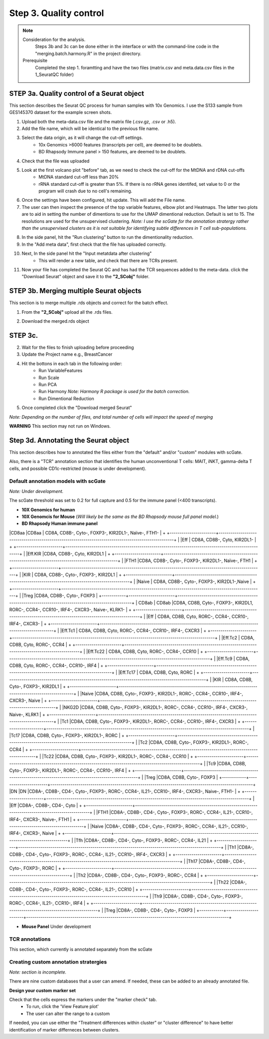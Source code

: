 Step 3. Quality control
=======================

.. note:: 
    Consideration for the analysis.  
        Steps 3b and 3c can be done either in the interface or with the command-line code in the "merging.batch.harmony.R" in the project directory.
    Prerequisite
        Completed the step 1. foramtting and have the two files (matrix.csv and meta.data.csv files in the 1_SeuratQC folder) 

**STEP 3a.** Quality control of a Seurat object
~~~~~~~~~~~~~~~~~~~~~~~~~~~~~~~~~~~~~~~~~~~~~~~

This section describes the Seurat QC process for human samples with 10x Genomics. I use the S133 sample from GES145370 dataset for the example screen shots. 

1. Upload both the meta-data.csv file and the matrix file (.csv.gz, .csv or .h5). 
2. Add the file name, which will be identical to the previous file name.
3. Select the data origin, as it will change the cut-off settings.
      - 10x Genomics >6000 features (transcripts per cell), are deemed to be doublets.
      - BD Rhapsody Immune panel > 150 features, are deemed to be doublets.
4.   Check that the file was uploaded
5.   Look at the first volcano plot "before" tab, as we need to check the cut-off for the MtDNA and rDNA cut-offs
      - MtDNA standard cut-off less than 20%
      - rRNA standard cut-off is greater than 5%. If there is no rRNA genes identifed, set value to 0 or the program will crash due to no cell's remaining.

.. image:: img/BeforeVolc.png
  :width: 600
  :alt: Alternative text

6. Once the settings have been configured, hit update. This will add the File name.
7. The user can then inspect the presence of the top variable features, elbow plot and Heatmaps. The latter two plots are to aid in setting the number of dimentions to use for the UMAP dimentional reduction. Default is set to 15. The resolutions are used for the unsupervised clustering. *Note: I use the scGate for the annotation stratergy rather than the unsupervised clusters as it is not suitable for identifying subtle differences in T cell sub-populations.*

.. image:: img/ElbowPlot.png
  :width: 600
  :alt: Alternative text

8. In the side panel, hit the "Run clustering" button to run the dimentionality reduction.
9. In the "Add meta data", first check that the file has uploaded correctly.
10. Next, In the side panel hit the "Input metatdata after clustering"
      - This will render a new table, and check that there are TCRs present. 
11. Now your file has completed the Seurat QC and has had the TCR sequences added to the meta-data. click the "Download Seurat" object and save it to the **"2_SCobj"** folder.
 
**STEP 3b.** Merging multiple Seurat objects 
~~~~~~~~~~~~~~~~~~~~~~~~~~~~~~~~~~~~~~~~~~~

This section is to merge multiple .rds objects and correct for the batch effect. 


1. From the **"2_SCobj"** upload all the .rds files.

.. image:: img/mergeSC.png
  :width: 600
  :alt: Alternative text

2. Download the merged.rds object

**STEP 3c.**  
~~~~~~~~~~~~~~~~~~~~~~~~~~~~~~~~~~~~~~~~~~~

2. Wait for the files to finish uploading before proceeding 
3. Update the Project name e.g., BreastCancer
4. Hit the bottons in each tab in the following order:
    - Run VariableFeatures
    - Run Scale
    - Run PCA
    - Run Harmony *Note: Harmony R package is used for the batch correction.*
    - Run Dimentional Reduction

5. Once completed click the "Download merged Seurat"

*Note: Depending on the number of files, and total number of cells will impact the speed of merging*

**WARNING** This section may not run on Windows. 


**Step 3d.** Annotating the Seurat object
~~~~~~~~~~~~~~~~~~~~~~~~~~~~~~~~~~~~~~~

This section describes how to annotated the files either from the "default" and/or "custom" modules with scGate. 

Also, there is a "TCR" annotation section that identifies the human unconventional T cells: MAIT, iNKT, gamma-delta T cells, and possible CD1c-restricted (mouse is under development). 


Default annotation models with scGate
^^^^^^^^^^^^^^^^^^^^^^^^^^^^^^^^^^^^^

*Note: Under development.*

The scGate threshold was set to 0.2 for full capture and 0.5 for the immune panel (<400 transcripts). 

* **10X Genomics for human**

* **10X Genomcis for Mouse** (*Will likely be the same as the BD Rhapsody mouse full panel model.*)



* **BD Rhapsody Human immune panel**







+----------+-------------------------+-----------------------------------------------------------------------------------------------------+
| Cell type|Sub-classification	     | Transcriptional markers                                                                             |
+==========+=========================+=====================================================================================================+
| CD4        |  CD4                  |CD8A-, CD8B-, CD4, Cyto-, FOXP3-, RORC-, CCR4-, IL21-, CCR10-, IRF4-, CXCR3-, Naive, KLRB1-, FTH1-   |
+            +-----------------------+-----------------------------------------------------------------------------------------------------+
|            | CD161                 |CD8A-, CD8B-, CD4, Cyto-, FOXP3-, RORC-, CCR4-, IL21-, CCR10-, IRF4-, CXCR3-, Naive, KLRB1, IL32-    |
+            +-----------------------+-----------------------------------------------------------------------------------------------------+
|            | CD161.IL32            |CD8A-, CD8B-, CD4, Cyto-, FOXP3-, RORC-, CCR4-, IL21-, CCR10-, IRF4-, CXCR3-, Naive, KLRB1, IL32     |
+            +-----------------------+-----------------------------------------------------------------------------------------------------+
|            |Eff                    |CD8A-, CD8B-, CD4, Cyto, RORC-, CXCR3-                                                               |
+            +-----------------------+-----------------------------------------------------------------------------------------------------+
|            |Eff.Th1                |CD8A-, CD8B-, CD4, Cyto, RORC-, CXCR3                                                                |
+            +-----------------------+-----------------------------------------------------------------------------------------------------+
|            |Eff.Th17	             |CD8A-, CD8B-, CD4, Cyto, RORC                                                                        |
+            +-----------------------+-----------------------------------------------------------------------------------------------------+
|            |FTH1                   |CD8A-, CD8B-, CD4, Cyto-, FOXP3-, RORC-, CCR4-, IL21-, CCR10-, IRF4-, CXCR3-, Naive, KLRB1-, FTH1    |
+            +-----------------------+-----------------------------------------------------------------------------------------------------+
|            |Naive	                 |CD8A-, CD8B-, CD4, Cyto-, FOXP3-, RORC-, CCR4-, IL21-, CCR10-, IRF4-, CXCR3-, Naive                  |
+            +-----------------------+-----------------------------------------------------------------------------------------------------+
|            |Tfh                    |	CD8A-, CD8B-, CD4, Cyto-, FOXP3-, RORC-, CCR4-, IL21                                               |
+            +-----------------------+-----------------------------------------------------------------------------------------------------+
|            |Th1                    | CD8A-, CD8B-, CD4, Cyto-, FOXP3-, RORC-, CCR4-, IL21-, CCR10-, IRF4-, CXCR3                         |
+            +-----------------------+-----------------------------------------------------------------------------------------------------+
|            |Th17                   |	CD8A-, CD8B-, CD4, Cyto-, FOXP3-, RORC                                                             |
+            +-----------------------+-----------------------------------------------------------------------------------------------------+
|            |Th2                    |	CD8A-, CD8B-, CD4, Cyto-, FOXP3-, RORC-, CCR4                                                      |
+            +-----------------------+-----------------------------------------------------------------------------------------------------+
|            |Th22                   |	CD8A-, CD8B-, CD4, Cyto-, FOXP3-, RORC-, CCR4-, IL21-, CCR10                                       |
+            +-----------------------+-----------------------------------------------------------------------------------------------------+
|            |Th9                    |	CD8A-, CD8B-, CD4, Cyto-, FOXP3-, RORC-, CCR4-, IL21-, CCR10-, IRF4                                |
+            +-----------------------+-----------------------------------------------------------------------------------------------------+
|            |Treg	                 |CD8A-, CD8B-, CD4, Cyto-, FOXP3                                                                      |
+------------+-----------------------+-----------------------------------------------------------------------------------------------------+





|CD8aa       |CD8aa                  |	CD8A, CD8B-, Cyto-, FOXP3-, KIR2DL1-, Naïve-, FTH1-                                                |
+            +-----------------------+-----------------------------------------------------------------------------------------------------+
|            |Eff                    |	CD8A, CD8B-, Cyto, KIR2DL1-                                                                        |
+            +-----------------------+-----------------------------------------------------------------------------------------------------+
|            |Eff.KIR	             |CD8A, CD8B-, Cyto, KIR2DL1                                                                           |
+            +-----------------------+-----------------------------------------------------------------------------------------------------+
|            |FTH1	                 |CD8A, CD8B-, Cyto-, FOXP3-, KIR2DL1-, Naïve-, FTH1                                                   |
+            +-----------------------+-----------------------------------------------------------------------------------------------------+
|            |KIR                    |	CD8A, CD8B-, Cyto-, FOXP3-, KIR2DL1                                                                |
+            +-----------------------+-----------------------------------------------------------------------------------------------------+
|            |Naive	                 | CD8A, CD8B-, Cyto-, FOXP3-, KIR2DL1-,Naive                                                          |
+            +-----------------------+-----------------------------------------------------------------------------------------------------+
|            |Treg	                 |CD8A, CD8B-, Cyto-, FOXP3                                                                            |
+------------+-----------------------+-----------------------------------------------------------------------------------------------------+
| CD8ab      |  CD8ab                |CD8A, CD8B, Cyto-, FOXP3-, KIR2DL1, RORC-, CCR4-, CCR10-, IRF4-, CXCR3-, Naive-, KLRK1-              |
+            +-----------------------+-----------------------------------------------------------------------------------------------------+
|            |Eff            	     | CD8A, CD8B, Cyto, RORC-, CCR4-, CCR10-, IRF4-, CXCR3-                                               |
+            +-----------------------+-----------------------------------------------------------------------------------------------------+
|            |Eff.Tc1                |	CD8A, CD8B, Cyto, RORC-, CCR4-, CCR10-, IRF4-, CXCR3                                               |
+            +-----------------------+-----------------------------------------------------------------------------------------------------+
|            |Eff.Tc2                |	CD8A, CD8B, Cyto, RORC-, CCR4                                                                      |
+            +-----------------------+-----------------------------------------------------------------------------------------------------+
|            |Eff.Tc22               |	CD8A, CD8B, Cyto, RORC-, CCR4-, CCR10                                                              |
+            +-----------------------+-----------------------------------------------------------------------------------------------------+
|            |Eff.Tc9                |	CD8A, CD8B, Cyto, RORC-, CCR4-, CCR10-, IRF4                                                       |
+            +-----------------------+-----------------------------------------------------------------------------------------------------+
|            |Eff.Tc17               |	CD8A, CD8B, Cyto, RORC                                                                             |
+            +-----------------------+-----------------------------------------------------------------------------------------------------+
|            |KIR                    |	CD8A, CD8B, Cyto-, FOXP3-, KIR2DL1                                                                 |
+            +-----------------------+-----------------------------------------------------------------------------------------------------+
|            |Naive	                 |CD8A, CD8B, Cyto-, FOXP3-, KIR2DL1-, RORC-, CCR4-, CCR10-, IRF4-, CXCR3-, Naive                      |
+            +-----------------------+-----------------------------------------------------------------------------------------------------+
|            |NKG2D	                 |CD8A, CD8B, Cyto-, FOXP3-, KIR2DL1-, RORC-, CCR4-, CCR10-, IRF4-, CXCR3-, Naive-, KLRK1              |
+            +-----------------------+-----------------------------------------------------------------------------------------------------+
|            |Tc1	                 |CD8A, CD8B, Cyto-, FOXP3-, KIR2DL1-, RORC-, CCR4-, CCR10-, IRF4-, CXCR3                              |
+            +-----------------------+-----------------------------------------------------------------------------------------------------+
|            |Tc17	                 |CD8A, CD8B, Cyto-, FOXP3-, KIR2DL1-, RORC                                                            |
+            +-----------------------+-----------------------------------------------------------------------------------------------------+
|            |Tc2	                 |CD8A, CD8B, Cyto-, FOXP3-, KIR2DL1-, RORC-, CCR4                                                     | 
+            +-----------------------+-----------------------------------------------------------------------------------------------------+
|            |Tc22	                 |CD8A, CD8B, Cyto-, FOXP3-, KIR2DL1-, RORC-, CCR4-, CCR10                                             |
+            +-----------------------+-----------------------------------------------------------------------------------------------------+
|            |Tc9	                 |CD8A, CD8B, Cyto-, FOXP3-, KIR2DL1-, RORC-, CCR4-, CCR10-, IRF4                                      |
+            +-----------------------+-----------------------------------------------------------------------------------------------------+
|            |Treg	                 |CD8A, CD8B, Cyto-, FOXP3                                                                             |
+------------+-----------------------+-----------------------------------------------------------------------------------------------------+
|DN          |DN	                 |CD8A-, CD8B-, CD4-, Cyto-, FOXP3-, RORC-, CCR4-, IL21-, CCR10-, IRF4-, CXCR3-, Naive-, FTH1-         |
+            +-----------------------+-----------------------------------------------------------------------------------------------------+
|            |Eff	                 |CD8A-, CD8B-, CD4-, Cyto                                                                             |
+            +-----------------------+-----------------------------------------------------------------------------------------------------+
|            |FTH1	                 |CD8A-, CD8B-, CD4-, Cyto-, FOXP3-, RORC-, CCR4-, IL21-, CCR10-, IRF4-, CXCR3-, Naive-, FTH1          |
+            +-----------------------+-----------------------------------------------------------------------------------------------------+
|            |Naive	                 |CD8A-, CD8B-, CD4-, Cyto-, FOXP3-, RORC-, CCR4-, IL21-, CCR10-, IRF4-, CXCR3-, Naive                 |
+            +-----------------------+-----------------------------------------------------------------------------------------------------+
|            |Tfh	                 |CD8A-, CD8B-, CD4-, Cyto-, FOXP3-, RORC-, CCR4-, IL21                                                |
+            +-----------------------+-----------------------------------------------------------------------------------------------------+
|            |Th1	                 |CD8A-, CD8B-, CD4-, Cyto-, FOXP3-, RORC-, CCR4-, IL21-, CCR10-, IRF4-, CXCR3                         |
+            +-----------------------+-----------------------------------------------------------------------------------------------------+
|            |Th17	                 |CD8A-, CD8B-, CD4-, Cyto-, FOXP3-, RORC                                                              |
+            +-----------------------+-----------------------------------------------------------------------------------------------------+
|            |Th2	                 |CD8A-, CD8B-, CD4-, Cyto-, FOXP3-, RORC-, CCR4                                                       |
+            +-----------------------+-----------------------------------------------------------------------------------------------------+
|            |Th22	                 |CD8A-, CD8B-, CD4-, Cyto-, FOXP3-, RORC-, CCR4-, IL21-, CCR10                                        |
+            +-----------------------+-----------------------------------------------------------------------------------------------------+
|            |Th9	                 |CD8A-, CD8B-, CD4-, Cyto-, FOXP3-, RORC-, CCR4-, IL21-, CCR10-, IRF4                                 |
+            +-----------------------+-----------------------------------------------------------------------------------------------------+
|            |Treg	                 |CD8A-, CD8B-, CD4-, Cyto-, FOXP3                                                                     |
+------------+-----------------------+-----------------------------------------------------------------------------------------------------+








* **Mouse Panel** Under development

TCR annotations
^^^^^^^^^^^^^^^

This section, which currently is annotated separately from the scGate

Creating custom annotation stratergies
^^^^^^^^^^^^^^^^^^^^^^^^^^^^^^^^^^^^^^

*Note: section is incomplete.*

There are nine custom databases that a user can amend. If needed, these can be added to an already annotated file.

**Design your custom marker set**

Check that the cells express the markers under the "marker check" tab.
    - To run, click the 'View Feature plot'
    - The user can alter the range to a custom 

If needed, you can use either the "Treatment differences within cluster" or "cluster difference" to have better identification of marker differneces between clusters.



